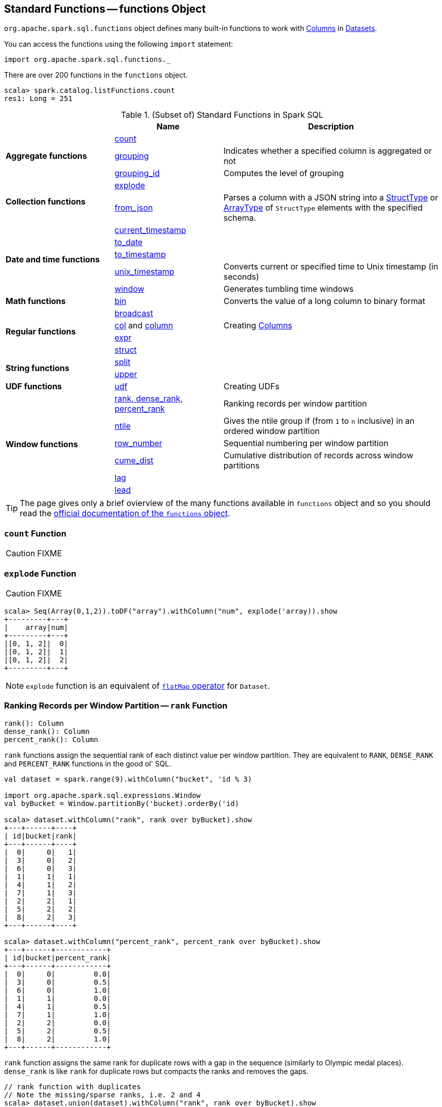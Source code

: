 == [[functions]] Standard Functions -- functions Object

`org.apache.spark.sql.functions` object defines many built-in functions to work with link:spark-sql-Column.adoc[Columns] in link:spark-sql-Dataset.adoc[Datasets].

You can access the functions using the following `import` statement:

[source, scala]
----
import org.apache.spark.sql.functions._
----

There are over 200 functions in the `functions` object.

```
scala> spark.catalog.listFunctions.count
res1: Long = 251
```

[[standard-functions]]
.(Subset of) Standard Functions in Spark SQL
[align="center",cols="1,1,2",width="100%",options="header"]
|===
|
|Name
|Description

.3+^.^| [[aggregate-functions]] *Aggregate functions*

| <<count, count>>
|

| <<grouping, grouping>>
| Indicates whether a specified column is aggregated or not

| <<grouping_id, grouping_id>>
| Computes the level of grouping

.2+^.^| *Collection functions*

| <<explode, explode>>
|

| <<from_json, from_json>>
| Parses a column with a JSON string into a link:spark-sql-StructType.adoc[StructType] or link:spark-sql-DataType.adoc#ArrayType[ArrayType] of `StructType` elements with the specified schema.

.5+^.^| *Date and time functions*
| link:spark-sql-functions-datetime.adoc#current_timestamp[current_timestamp]
|

| link:spark-sql-functions-datetime.adoc#to_date[to_date]
|

| link:spark-sql-functions-datetime.adoc#to_timestamp[to_timestamp]
|

| link:spark-sql-functions-datetime.adoc#unix_timestamp[unix_timestamp]
| Converts current or specified time to Unix timestamp (in seconds)

| link:spark-sql-functions-datetime.adoc#window[window]
| Generates tumbling time windows

1+^.^| *Math functions*
| <<bin, bin>>
| Converts the value of a long column to binary format

.4+^.^| *Regular functions*

| <<broadcast, broadcast>>
|

| <<creating-columns, col>> and <<creating-columns, column>>
| Creating link:spark-sql-Column.adoc[Columns]

| <<expr, expr>>
|

| <<struct, struct>>
|

.2+^.^| *String functions*
| <<split, split>>
|

| <<upper, upper>>
|

1+^.^| *UDF functions*
| <<udf, udf>>
| Creating UDFs

.6+^.^|*Window functions*
|<<rank, rank, dense_rank, percent_rank>>
| Ranking records per window partition

| <<ntile, ntile>>
| Gives the ntile group if (from `1` to `n` inclusive) in an ordered window partition

|<<row_number, row_number>>
| Sequential numbering per window partition

|<<cume_dist, cume_dist>>
| Cumulative distribution of records across window partitions

|<<lag, lag>>
|

|<<lead, lead>>
|
|===

TIP: The page gives only a brief ovierview of the many functions available in `functions` object and so you should read the http://spark.apache.org/docs/latest/api/scala/index.html#org.apache.spark.sql.functions$[official documentation of the `functions` object].

=== [[count]] `count` Function

CAUTION: FIXME

=== [[explode]] `explode` Function

CAUTION: FIXME

[source, scala]
----
scala> Seq(Array(0,1,2)).toDF("array").withColumn("num", explode('array)).show
+---------+---+
|    array|num|
+---------+---+
|[0, 1, 2]|  0|
|[0, 1, 2]|  1|
|[0, 1, 2]|  2|
+---------+---+
----

NOTE: `explode` function is an equivalent of link:spark-sql-dataset-operators.adoc#flatMap[`flatMap` operator] for `Dataset`.

=== [[rank]][[dense_rank]][[percent_rank]] Ranking Records per Window Partition -- `rank` Function

[source, scala]
----
rank(): Column
dense_rank(): Column
percent_rank(): Column
----

`rank` functions assign the sequential rank of each distinct value per window partition. They are equivalent to `RANK`, `DENSE_RANK` and `PERCENT_RANK` functions in the good ol' SQL.

[source, scala]
----
val dataset = spark.range(9).withColumn("bucket", 'id % 3)

import org.apache.spark.sql.expressions.Window
val byBucket = Window.partitionBy('bucket).orderBy('id)

scala> dataset.withColumn("rank", rank over byBucket).show
+---+------+----+
| id|bucket|rank|
+---+------+----+
|  0|     0|   1|
|  3|     0|   2|
|  6|     0|   3|
|  1|     1|   1|
|  4|     1|   2|
|  7|     1|   3|
|  2|     2|   1|
|  5|     2|   2|
|  8|     2|   3|
+---+------+----+

scala> dataset.withColumn("percent_rank", percent_rank over byBucket).show
+---+------+------------+
| id|bucket|percent_rank|
+---+------+------------+
|  0|     0|         0.0|
|  3|     0|         0.5|
|  6|     0|         1.0|
|  1|     1|         0.0|
|  4|     1|         0.5|
|  7|     1|         1.0|
|  2|     2|         0.0|
|  5|     2|         0.5|
|  8|     2|         1.0|
+---+------+------------+
----

`rank` function assigns the same rank for duplicate rows with a gap in the sequence (similarly to Olympic medal places). `dense_rank` is like `rank` for duplicate rows but compacts the ranks and removes the gaps.

[source, scala]
----
// rank function with duplicates
// Note the missing/sparse ranks, i.e. 2 and 4
scala> dataset.union(dataset).withColumn("rank", rank over byBucket).show
+---+------+----+
| id|bucket|rank|
+---+------+----+
|  0|     0|   1|
|  0|     0|   1|
|  3|     0|   3|
|  3|     0|   3|
|  6|     0|   5|
|  6|     0|   5|
|  1|     1|   1|
|  1|     1|   1|
|  4|     1|   3|
|  4|     1|   3|
|  7|     1|   5|
|  7|     1|   5|
|  2|     2|   1|
|  2|     2|   1|
|  5|     2|   3|
|  5|     2|   3|
|  8|     2|   5|
|  8|     2|   5|
+---+------+----+

// dense_rank function with duplicates
// Note that the missing ranks are now filled in
scala> dataset.union(dataset).withColumn("dense_rank", dense_rank over byBucket).show
+---+------+----------+
| id|bucket|dense_rank|
+---+------+----------+
|  0|     0|         1|
|  0|     0|         1|
|  3|     0|         2|
|  3|     0|         2|
|  6|     0|         3|
|  6|     0|         3|
|  1|     1|         1|
|  1|     1|         1|
|  4|     1|         2|
|  4|     1|         2|
|  7|     1|         3|
|  7|     1|         3|
|  2|     2|         1|
|  2|     2|         1|
|  5|     2|         2|
|  5|     2|         2|
|  8|     2|         3|
|  8|     2|         3|
+---+------+----------+

// percent_rank function with duplicates
scala> dataset.union(dataset).withColumn("percent_rank", percent_rank over byBucket).show
+---+------+------------+
| id|bucket|percent_rank|
+---+------+------------+
|  0|     0|         0.0|
|  0|     0|         0.0|
|  3|     0|         0.4|
|  3|     0|         0.4|
|  6|     0|         0.8|
|  6|     0|         0.8|
|  1|     1|         0.0|
|  1|     1|         0.0|
|  4|     1|         0.4|
|  4|     1|         0.4|
|  7|     1|         0.8|
|  7|     1|         0.8|
|  2|     2|         0.0|
|  2|     2|         0.0|
|  5|     2|         0.4|
|  5|     2|         0.4|
|  8|     2|         0.8|
|  8|     2|         0.8|
+---+------+------------+
----

=== [[cume_dist]] Cumulative Distribution of Records Across Window Partitions -- `cume_dist` Function

[source, scala]
----
cume_dist(): Column
----

`cume_dist` computes the cumulative distribution of the records in window partitions. This is equivalent to SQL's `CUME_DIST` function.

[source, scala]
----
val buckets = spark.range(9).withColumn("bucket", 'id % 3)
// Make duplicates
val dataset = buckets.union(buckets)

import org.apache.spark.sql.expressions.Window
val windowSpec = Window.partitionBy('bucket).orderBy('id)
scala> dataset.withColumn("cume_dist", cume_dist over windowSpec).show
+---+------+------------------+
| id|bucket|         cume_dist|
+---+------+------------------+
|  0|     0|0.3333333333333333|
|  3|     0|0.6666666666666666|
|  6|     0|               1.0|
|  1|     1|0.3333333333333333|
|  4|     1|0.6666666666666666|
|  7|     1|               1.0|
|  2|     2|0.3333333333333333|
|  5|     2|0.6666666666666666|
|  8|     2|               1.0|
+---+------+------------------+
----

=== [[lag]] `lag` Function

[source, scala]
----
lag(e: Column, offset: Int): Column
lag(columnName: String, offset: Int): Column
lag(columnName: String, offset: Int, defaultValue: Any): Column
lag(e: Column, offset: Int, defaultValue: Any): Column
----

`lag` returns the value in `e` / `columnName` column that is `offset` records before the current record. `lag` returns `null` value if the number of records in a window partition is less than `offset` or `defaultValue`.

[source, scala]
----
val buckets = spark.range(9).withColumn("bucket", 'id % 3)
// Make duplicates
val dataset = buckets.union(buckets)

import org.apache.spark.sql.expressions.Window
val windowSpec = Window.partitionBy('bucket).orderBy('id)
scala> dataset.withColumn("lag", lag('id, 1) over windowSpec).show
+---+------+----+
| id|bucket| lag|
+---+------+----+
|  0|     0|null|
|  3|     0|   0|
|  6|     0|   3|
|  1|     1|null|
|  4|     1|   1|
|  7|     1|   4|
|  2|     2|null|
|  5|     2|   2|
|  8|     2|   5|
+---+------+----+

scala> dataset.withColumn("lag", lag('id, 2, "<default_value>") over windowSpec).show
+---+------+----+
| id|bucket| lag|
+---+------+----+
|  0|     0|null|
|  3|     0|null|
|  6|     0|   0|
|  1|     1|null|
|  4|     1|null|
|  7|     1|   1|
|  2|     2|null|
|  5|     2|null|
|  8|     2|   2|
+---+------+----+
----

CAUTION: FIXME It looks like `lag` with a default value has a bug -- the default value's not used at all.

=== [[lead]] `lead` Function

[source, scala]
----
lead(columnName: String, offset: Int): Column
lead(e: Column, offset: Int): Column
lead(columnName: String, offset: Int, defaultValue: Any): Column
lead(e: Column, offset: Int, defaultValue: Any): Column
----

`lead` returns the value that is `offset` records after the current records, and `defaultValue` if there is less than `offset` records after the current record. `lag` returns `null` value if the number of records in a window partition is less than `offset` or `defaultValue`.

[source, scala]
----
val buckets = spark.range(9).withColumn("bucket", 'id % 3)
// Make duplicates
val dataset = buckets.union(buckets)

import org.apache.spark.sql.expressions.Window
val windowSpec = Window.partitionBy('bucket).orderBy('id)
scala> dataset.withColumn("lead", lead('id, 1) over windowSpec).show
+---+------+----+
| id|bucket|lead|
+---+------+----+
|  0|     0|   0|
|  0|     0|   3|
|  3|     0|   3|
|  3|     0|   6|
|  6|     0|   6|
|  6|     0|null|
|  1|     1|   1|
|  1|     1|   4|
|  4|     1|   4|
|  4|     1|   7|
|  7|     1|   7|
|  7|     1|null|
|  2|     2|   2|
|  2|     2|   5|
|  5|     2|   5|
|  5|     2|   8|
|  8|     2|   8|
|  8|     2|null|
+---+------+----+

scala> dataset.withColumn("lead", lead('id, 2, "<default_value>") over windowSpec).show
+---+------+----+
| id|bucket|lead|
+---+------+----+
|  0|     0|   3|
|  0|     0|   3|
|  3|     0|   6|
|  3|     0|   6|
|  6|     0|null|
|  6|     0|null|
|  1|     1|   4|
|  1|     1|   4|
|  4|     1|   7|
|  4|     1|   7|
|  7|     1|null|
|  7|     1|null|
|  2|     2|   5|
|  2|     2|   5|
|  5|     2|   8|
|  5|     2|   8|
|  8|     2|null|
|  8|     2|null|
+---+------+----+
----

CAUTION: FIXME It looks like `lead` with a default value has a bug -- the default value's not used at all.

=== [[row_number]] Sequential numbering per window partition -- `row_number` Function

[source, scala]
----
row_number(): Column
----

`row_number` returns a sequential number starting at `1` within a window partition.

[source, scala]
----
val buckets = spark.range(9).withColumn("bucket", 'id % 3)
// Make duplicates
val dataset = buckets.union(buckets)

import org.apache.spark.sql.expressions.Window
val windowSpec = Window.partitionBy('bucket).orderBy('id)
scala> dataset.withColumn("row_number", row_number() over windowSpec).show
+---+------+----------+
| id|bucket|row_number|
+---+------+----------+
|  0|     0|         1|
|  0|     0|         2|
|  3|     0|         3|
|  3|     0|         4|
|  6|     0|         5|
|  6|     0|         6|
|  1|     1|         1|
|  1|     1|         2|
|  4|     1|         3|
|  4|     1|         4|
|  7|     1|         5|
|  7|     1|         6|
|  2|     2|         1|
|  2|     2|         2|
|  5|     2|         3|
|  5|     2|         4|
|  8|     2|         5|
|  8|     2|         6|
+---+------+----------+
----

=== [[ntile]] `ntile` Function

[source, scala]
----
ntile(n: Int): Column
----

`ntile` computes the ntile group id (from `1` to `n` inclusive) in an ordered window partition.

[source, scala]
----
val dataset = spark.range(7).select('*, 'id % 3 as "bucket")

import org.apache.spark.sql.expressions.Window
val byBuckets = Window.partitionBy('bucket).orderBy('id)
scala> dataset.select('*, ntile(3) over byBuckets as "ntile").show
+---+------+-----+
| id|bucket|ntile|
+---+------+-----+
|  0|     0|    1|
|  3|     0|    2|
|  6|     0|    3|
|  1|     1|    1|
|  4|     1|    2|
|  2|     2|    1|
|  5|     2|    2|
+---+------+-----+
----

CAUTION: FIXME How is `ntile` different from `rank`? What about performance?

=== [[creating-columns]][[col]][[column]] Creating Columns -- `col` and `column` Functions

[source, scala]
----
col(colName: String): Column
column(colName: String): Column
----

`col` and `column` methods create a link:spark-sql-Column.adoc[Column] that you can later use to reference a column in a dataset.

[source, scala]
----
import org.apache.spark.sql.functions._

scala> val nameCol = col("name")
nameCol: org.apache.spark.sql.Column = name

scala> val cityCol = column("city")
cityCol: org.apache.spark.sql.Column = city
----

=== [[udf]] Defining UDFs -- `udf` Function

[source, scala]
----
udf(f: FunctionN[...]): UserDefinedFunction
----

The `udf` family of functions allows you to create link:spark-sql-udfs.adoc[user-defined functions (UDFs)] based on a user-defined function in Scala. It accepts `f` function of 0 to 10 arguments and the input and output types are automatically inferred (given the types of the respective input and output types of the function `f`).

[source, scala]
----
import org.apache.spark.sql.functions._
val _length: String => Int = _.length
val _lengthUDF = udf(_length)

// define a dataframe
val df = sc.parallelize(0 to 3).toDF("num")

// apply the user-defined function to "num" column
scala> df.withColumn("len", _lengthUDF($"num")).show
+---+---+
|num|len|
+---+---+
|  0|  1|
|  1|  1|
|  2|  1|
|  3|  1|
+---+---+
----

Since Spark 2.0.0, there is another variant of `udf` function:

[source, scala]
----
udf(f: AnyRef, dataType: DataType): UserDefinedFunction
----

`udf(f: AnyRef, dataType: DataType)` allows you to use a Scala closure for the function argument (as `f`) and explicitly declaring the output data type (as `dataType`).

[source, scala]
----
// given the dataframe above

import org.apache.spark.sql.types.IntegerType
val byTwo = udf((n: Int) => n * 2, IntegerType)

scala> df.withColumn("len", byTwo($"num")).show
+---+---+
|num|len|
+---+---+
|  0|  0|
|  1|  2|
|  2|  4|
|  3|  6|
+---+---+
----

=== [[split]] `split` Function

[source, scala]
----
split(str: Column, pattern: String): Column
----

`split` function splits `str` column using `pattern`. It returns a new `Column`.

NOTE: `split` UDF uses https://docs.oracle.com/javase/8/docs/api/java/lang/String.html#split-java.lang.String-int-[java.lang.String.split(String regex, int limit)] method.

[source, scala]
----
val df = Seq((0, "hello|world"), (1, "witaj|swiecie")).toDF("num", "input")
val withSplit = df.withColumn("split", split($"input", "[|]"))

scala> withSplit.show
+---+-------------+----------------+
|num|        input|           split|
+---+-------------+----------------+
|  0|  hello|world|  [hello, world]|
|  1|witaj|swiecie|[witaj, swiecie]|
+---+-------------+----------------+
----

NOTE: `.$|()[{^?*+\` are RegEx's meta characters and are considered special.

=== [[upper]] `upper` Function

[source, scala]
----
upper(e: Column): Column
----

`upper` function converts a string column into one with all letter upper. It returns a new `Column`.

NOTE: The following example uses two functions that accept a `Column` and return another to showcase how to chain them.

[source, scala]
----
val df = Seq((0,1,"hello"), (2,3,"world"), (2,4, "ala")).toDF("id", "val", "name")
val withUpperReversed = df.withColumn("upper", reverse(upper($"name")))

scala> withUpperReversed.show
+---+---+-----+-----+
| id|val| name|upper|
+---+---+-----+-----+
|  0|  1|hello|OLLEH|
|  2|  3|world|DLROW|
|  2|  4|  ala|  ALA|
+---+---+-----+-----+
----

=== [[struct]] `struct` Functions

[source, scala]
----
struct(cols: Column*): Column
struct(colName: String, colNames: String*): Column
----

`struct` family of functions allows you to create a new struct column based on a collection of `Column` or their names.

NOTE: The difference between `struct` and another similar `array` function is that the types of the columns can be different (in `struct`).

[source, scala]
----
scala> df.withColumn("struct", struct($"name", $"val")).show
+---+---+-----+---------+
| id|val| name|   struct|
+---+---+-----+---------+
|  0|  1|hello|[hello,1]|
|  2|  3|world|[world,3]|
|  2|  4|  ala|  [ala,4]|
+---+---+-----+---------+
----

=== [[broadcast]] `broadcast` Function

[source, scala]
----
broadcast[T](df: Dataset[T]): Dataset[T]
----

`broadcast` function marks the input link:spark-sql-Dataset.adoc[Dataset] small enough to be used in broadcast `join`.

TIP: Consult link:spark-sql-joins.adoc#broadcast-join[Broadcast Join] document.

[source, scala]
----
val left = Seq((0, "aa"), (0, "bb")).toDF("id", "token").as[(Int, String)]
val right = Seq(("aa", 0.99), ("bb", 0.57)).toDF("token", "prob").as[(String, Double)]

scala> left.join(broadcast(right), "token").explain(extended = true)
== Parsed Logical Plan ==
'Join UsingJoin(Inner,List(token))
:- Project [_1#123 AS id#126, _2#124 AS token#127]
:  +- LocalRelation [_1#123, _2#124]
+- BroadcastHint
   +- Project [_1#136 AS token#139, _2#137 AS prob#140]
      +- LocalRelation [_1#136, _2#137]

== Analyzed Logical Plan ==
token: string, id: int, prob: double
Project [token#127, id#126, prob#140]
+- Join Inner, (token#127 = token#139)
   :- Project [_1#123 AS id#126, _2#124 AS token#127]
   :  +- LocalRelation [_1#123, _2#124]
   +- BroadcastHint
      +- Project [_1#136 AS token#139, _2#137 AS prob#140]
         +- LocalRelation [_1#136, _2#137]

== Optimized Logical Plan ==
Project [token#127, id#126, prob#140]
+- Join Inner, (token#127 = token#139)
   :- Project [_1#123 AS id#126, _2#124 AS token#127]
   :  +- Filter isnotnull(_2#124)
   :     +- LocalRelation [_1#123, _2#124]
   +- BroadcastHint
      +- Project [_1#136 AS token#139, _2#137 AS prob#140]
         +- Filter isnotnull(_1#136)
            +- LocalRelation [_1#136, _2#137]

== Physical Plan ==
*Project [token#127, id#126, prob#140]
+- *BroadcastHashJoin [token#127], [token#139], Inner, BuildRight
   :- *Project [_1#123 AS id#126, _2#124 AS token#127]
   :  +- *Filter isnotnull(_2#124)
   :     +- LocalTableScan [_1#123, _2#124]
   +- BroadcastExchange HashedRelationBroadcastMode(List(input[0, string, true]))
      +- *Project [_1#136 AS token#139, _2#137 AS prob#140]
         +- *Filter isnotnull(_1#136)
            +- LocalTableScan [_1#136, _2#137]
----

=== [[expr]] `expr` Function

[source, scala]
----
expr(expr: String): Column
----

`expr` function parses the input `expr` SQL string to a `Column` it represents.

[source, scala]
----
val ds = Seq((0, "hello"), (1, "world"))
  .toDF("id", "token")
  .as[(Long, String)]

scala> ds.show
+---+-----+
| id|token|
+---+-----+
|  0|hello|
|  1|world|
+---+-----+

val filterExpr = expr("token = 'hello'")

scala> ds.filter(filterExpr).show
+---+-----+
| id|token|
+---+-----+
|  0|hello|
+---+-----+
----

Internally, `expr` uses the active session's link:spark-sql-SessionState.adoc[sqlParser] or creates a new  link:spark-sql-SparkSqlParser.adoc[SparkSqlParser] to call link:spark-sql-ParserInterface.adoc#parseExpression[parseExpression] method.

=== [[grouping]] `grouping` Aggregate Function

[source, scala]
----
grouping(e: Column): Column
grouping(columnName: String): Column  // <1>
----
<1> Calls the first `grouping` with `columnName` as a `Column`

`grouping` is an aggregate function that indicates whether a specified column is aggregated or not and:

* returns `1` if the column is in a subtotal and is `NULL`
* returns `0` if the underlying value is `NULL` or any other value

NOTE: `grouping` can only be used with link:spark-sql-multi-dimensional-aggregation.adoc#cube[cube], link:spark-sql-multi-dimensional-aggregation.adoc#rollup[rollup] or `GROUPING SETS` multi-dimensional aggregate operators (and is verified when link:spark-sql-Analyzer-CheckAnalysis.adoc#Grouping[`Analyzer` does check analysis]).

From https://cwiki.apache.org/confluence/display/Hive/Enhanced&#43;Aggregation%2C&#43;Cube%2C&#43;Grouping&#43;and&#43;Rollup#EnhancedAggregation,Cube,GroupingandRollup-Grouping\_\_IDfunction[Hive's documentation about Grouping__ID function] (that can somehow help to understand `grouping`):

> When aggregates are displayed for a column its value is `null`. This may conflict in case the column itself has some `null` values. There needs to be some way to identify `NULL` in column, which means aggregate and `NULL` in column, which means value. `GROUPING__ID` function is the solution to that.

[source, scala]
----
val tmpWorkshops = Seq(
  ("Warsaw", 2016, 2),
  ("Toronto", 2016, 4),
  ("Toronto", 2017, 1)).toDF("city", "year", "count")

// there seems to be a bug with nulls
// and so the need for the following union
val cityNull = Seq(
  (null.asInstanceOf[String], 2016, 2)).toDF("city", "year", "count")

val workshops = tmpWorkshops union cityNull

scala> workshops.show
+-------+----+-----+
|   city|year|count|
+-------+----+-----+
| Warsaw|2016|    2|
|Toronto|2016|    4|
|Toronto|2017|    1|
|   null|2016|    2|
+-------+----+-----+

val q = workshops
  .cube("city", "year")
  .agg(grouping("city"), grouping("year")) // <-- grouping here
  .sort($"city".desc_nulls_last, $"year".desc_nulls_last)

scala> q.show
+-------+----+--------------+--------------+
|   city|year|grouping(city)|grouping(year)|
+-------+----+--------------+--------------+
| Warsaw|2016|             0|             0|
| Warsaw|null|             0|             1|
|Toronto|2017|             0|             0|
|Toronto|2016|             0|             0|
|Toronto|null|             0|             1|
|   null|2017|             1|             0|
|   null|2016|             1|             0|
|   null|2016|             0|             0|  <-- null is city
|   null|null|             0|             1|  <-- null is city
|   null|null|             1|             1|
+-------+----+--------------+--------------+
----

Internally, `grouping` creates a link:spark-sql-Column.adoc[Column] with `Grouping` expression.

```
val q = workshops.cube("city", "year").agg(grouping("city"))
scala> println(q.queryExecution.logical)
'Aggregate [cube(city#182, year#183)], [city#182, year#183, grouping('city) AS grouping(city)#705]
+- Union
   :- Project [_1#178 AS city#182, _2#179 AS year#183, _3#180 AS count#184]
   :  +- LocalRelation [_1#178, _2#179, _3#180]
   +- Project [_1#192 AS city#196, _2#193 AS year#197, _3#194 AS count#198]
      +- LocalRelation [_1#192, _2#193, _3#194]

scala> println(q.queryExecution.analyzed)
Aggregate [city#724, year#725, spark_grouping_id#721], [city#724, year#725, cast((shiftright(spark_grouping_id#721, 1) & 1) as tinyint) AS grouping(city)#720]
+- Expand [List(city#182, year#183, count#184, city#722, year#723, 0), List(city#182, year#183, count#184, city#722, null, 1), List(city#182, year#183, count#184, null, year#723, 2), List(city#182, year#183, count#184, null, null, 3)], [city#182, year#183, count#184, city#724, year#725, spark_grouping_id#721]
   +- Project [city#182, year#183, count#184, city#182 AS city#722, year#183 AS year#723]
      +- Union
         :- Project [_1#178 AS city#182, _2#179 AS year#183, _3#180 AS count#184]
         :  +- LocalRelation [_1#178, _2#179, _3#180]
         +- Project [_1#192 AS city#196, _2#193 AS year#197, _3#194 AS count#198]
            +- LocalRelation [_1#192, _2#193, _3#194]
```

NOTE: `grouping` was added to Spark SQL in https://issues.apache.org/jira/browse/SPARK-12706[[SPARK-12706\] support grouping/grouping_id function together group set].

=== [[grouping_id]] `grouping_id` Aggregate Function

[source, scala]
----
grouping_id(cols: Column*): Column
grouping_id(colName: String, colNames: String*): Column // <1>
----
<1> Calls the first `grouping_id` with `colName` and `colNames` as objects of type `Column`

`grouping_id` is an aggregate function that computes the level of grouping:

* `0` for combinations of each column
* `1` for subtotals of column 1
* `2` for subtotals of column 2
* And so on&hellip;

[source, scala]
----
val tmpWorkshops = Seq(
  ("Warsaw", 2016, 2),
  ("Toronto", 2016, 4),
  ("Toronto", 2017, 1)).toDF("city", "year", "count")

// there seems to be a bug with nulls
// and so the need for the following union
val cityNull = Seq(
  (null.asInstanceOf[String], 2016, 2)).toDF("city", "year", "count")

val workshops = tmpWorkshops union cityNull

scala> workshops.show
+-------+----+-----+
|   city|year|count|
+-------+----+-----+
| Warsaw|2016|    2|
|Toronto|2016|    4|
|Toronto|2017|    1|
|   null|2016|    2|
+-------+----+-----+

val query = workshops
  .cube("city", "year")
  .agg(grouping_id()) // <-- all grouping columns used
  .sort($"city".desc_nulls_last, $"year".desc_nulls_last)
scala> query.show
+-------+----+-------------+
|   city|year|grouping_id()|
+-------+----+-------------+
| Warsaw|2016|            0|
| Warsaw|null|            1|
|Toronto|2017|            0|
|Toronto|2016|            0|
|Toronto|null|            1|
|   null|2017|            2|
|   null|2016|            2|
|   null|2016|            0|
|   null|null|            1|
|   null|null|            3|
+-------+----+-------------+

scala> spark.catalog.listFunctions.filter(_.name.contains("grouping_id")).show(false)
+-----------+--------+-----------+----------------------------------------------------+-----------+
|name       |database|description|className                                           |isTemporary|
+-----------+--------+-----------+----------------------------------------------------+-----------+
|grouping_id|null    |null       |org.apache.spark.sql.catalyst.expressions.GroupingID|true       |
+-----------+--------+-----------+----------------------------------------------------+-----------+

// bin function gives the string representation of the binary value of the given long column
scala> query.withColumn("bitmask", bin($"grouping_id()")).show
+-------+----+-------------+-------+
|   city|year|grouping_id()|bitmask|
+-------+----+-------------+-------+
| Warsaw|2016|            0|      0|
| Warsaw|null|            1|      1|
|Toronto|2017|            0|      0|
|Toronto|2016|            0|      0|
|Toronto|null|            1|      1|
|   null|2017|            2|     10|
|   null|2016|            2|     10|
|   null|2016|            0|      0|  <-- null is city
|   null|null|            3|     11|
|   null|null|            1|      1|
+-------+----+-------------+-------+
----

The list of columns of `grouping_id` should match grouping columns (in `cube` or `rollup`) exactly, or empty which means all the grouping columns (which is exactly what the function expects).

NOTE: `grouping_id` can only be used with link:spark-sql-multi-dimensional-aggregation.adoc#cube[cube], link:spark-sql-multi-dimensional-aggregation.adoc#rollup[rollup] or `GROUPING SETS` multi-dimensional aggregate operators (and is verified when link:spark-sql-Analyzer-CheckAnalysis.adoc#GroupingID[`Analyzer` does check analysis]).

NOTE: Spark SQL's `grouping_id` function is known as `grouping__id` in Hive.

From https://cwiki.apache.org/confluence/display/Hive/Enhanced&#43;Aggregation%2C&#43;Cube%2C&#43;Grouping&#43;and&#43;Rollup#EnhancedAggregation,Cube,GroupingandRollup-Grouping\_\_IDfunction[Hive's documentation about Grouping__ID function]:

> When aggregates are displayed for a column its value is `null`. This may conflict in case the column itself has some `null` values. There needs to be some way to identify `NULL` in column, which means aggregate and `NULL` in column, which means value. `GROUPING__ID` function is the solution to that.

Internally, `grouping_id()` creates a link:spark-sql-Column.adoc[Column] with `GroupingID` unevaluable expression.

NOTE: link:spark-sql-Expression.adoc#Unevaluable[Unevaluable expressions] are expressions replaced by some other expressions during analysis or optimization.

```
// workshops dataset was defined earlier
val q = workshops
  .cube("city", "year")
  .agg(grouping_id())

// grouping_id function is spark_grouping_id virtual column internally
// that is resolved during analysis - see Analyzed Logical Plan
scala> q.explain(true)
== Parsed Logical Plan ==
'Aggregate [cube(city#182, year#183)], [city#182, year#183, grouping_id() AS grouping_id()#742]
+- Union
   :- Project [_1#178 AS city#182, _2#179 AS year#183, _3#180 AS count#184]
   :  +- LocalRelation [_1#178, _2#179, _3#180]
   +- Project [_1#192 AS city#196, _2#193 AS year#197, _3#194 AS count#198]
      +- LocalRelation [_1#192, _2#193, _3#194]

== Analyzed Logical Plan ==
city: string, year: int, grouping_id(): int
Aggregate [city#757, year#758, spark_grouping_id#754], [city#757, year#758, spark_grouping_id#754 AS grouping_id()#742]
+- Expand [List(city#182, year#183, count#184, city#755, year#756, 0), List(city#182, year#183, count#184, city#755, null, 1), List(city#182, year#183, count#184, null, year#756, 2), List(city#182, year#183, count#184, null, null, 3)], [city#182, year#183, count#184, city#757, year#758, spark_grouping_id#754]
   +- Project [city#182, year#183, count#184, city#182 AS city#755, year#183 AS year#756]
      +- Union
         :- Project [_1#178 AS city#182, _2#179 AS year#183, _3#180 AS count#184]
         :  +- LocalRelation [_1#178, _2#179, _3#180]
         +- Project [_1#192 AS city#196, _2#193 AS year#197, _3#194 AS count#198]
            +- LocalRelation [_1#192, _2#193, _3#194]

== Optimized Logical Plan ==
Aggregate [city#757, year#758, spark_grouping_id#754], [city#757, year#758, spark_grouping_id#754 AS grouping_id()#742]
+- Expand [List(city#755, year#756, 0), List(city#755, null, 1), List(null, year#756, 2), List(null, null, 3)], [city#757, year#758, spark_grouping_id#754]
   +- Union
      :- LocalRelation [city#755, year#756]
      +- LocalRelation [city#755, year#756]

== Physical Plan ==
*HashAggregate(keys=[city#757, year#758, spark_grouping_id#754], functions=[], output=[city#757, year#758, grouping_id()#742])
+- Exchange hashpartitioning(city#757, year#758, spark_grouping_id#754, 200)
   +- *HashAggregate(keys=[city#757, year#758, spark_grouping_id#754], functions=[], output=[city#757, year#758, spark_grouping_id#754])
      +- *Expand [List(city#755, year#756, 0), List(city#755, null, 1), List(null, year#756, 2), List(null, null, 3)], [city#757, year#758, spark_grouping_id#754]
         +- Union
            :- LocalTableScan [city#755, year#756]
            +- LocalTableScan [city#755, year#756]
```

NOTE: `grouping_id` was added to Spark SQL in https://issues.apache.org/jira/browse/SPARK-12706[[SPARK-12706\] support grouping/grouping_id function together group set].

=== [[from_json]] Parsing Column With JSON-Encoded Records -- `from_json` Functions

[source, scala]
----
from_json(e: Column, schema: DataType): Column  // <1>
from_json(
  e: Column,
  schema: DataType,
  options: Map[String, String]): Column
----
<1> Relays to the other `from_json` with empty `options`

Parses a column with a JSON string into a link:spark-sql-StructType.adoc[StructType] or link:spark-sql-DataType.adoc#ArrayType[ArrayType] of `StructType` elements with the specified schema.

NOTE: `options` controls how a JSON is parsed and contains the same options as the link:spark-sql-JsonDataSource.adoc[json data source].

Internally, `from_json` creates a link:spark-sql-Column.adoc[Column] with link:spark-sql-Expression-JsonToStructs.adoc[JsonToStructs] unary expression.

[source, scala]
----
val jsons = Seq("""{ "id": 0 }""").toDF("json")

import org.apache.spark.sql.types._
val schema = StructType(
  StructField("id", IntegerType, nullable = false) :: Nil)

scala> jsons.select(from_json($"json", schema) as "ids").show
+---+
|ids|
+---+
|[0]|
+---+
----

NOTE: `from_json` corresponds to SQL's `from_json`.

=== [[bin]] Converting Long to Binary Format (in String Representation) -- `bin` Function

[source, scala]
----
bin(e: Column): Column
bin(columnName: String): Column // <1>
----
<1> Calls the first `bin` with `columnName` as a `Column`

`bin` converts the long value in a column to its binary format (i.e. as an unsigned integer in base 2) with no extra leading 0s.

[source, scala]
----
scala> spark.range(5).withColumn("binary", bin('id)).show
+---+------+
| id|binary|
+---+------+
|  0|     0|
|  1|     1|
|  2|    10|
|  3|    11|
|  4|   100|
+---+------+

val withBin = spark.range(5).withColumn("binary", bin('id))
scala> withBin.printSchema
root
 |-- id: long (nullable = false)
 |-- binary: string (nullable = false)
----

Internally, `bin` creates a link:spark-sql-Column.adoc[Column] with `Bin` unary expression.

[source, scala]
----
scala> withBin.queryExecution.logical
res2: org.apache.spark.sql.catalyst.plans.logical.LogicalPlan =
'Project [*, bin('id) AS binary#14]
+- Range (0, 5, step=1, splits=Some(8))
----

NOTE: `Bin` unary expression uses link:++https://docs.oracle.com/javase/8/docs/api/java/lang/Long.html#toBinaryString-long-++[java.lang.Long.toBinaryString] for the conversion.

[NOTE]
====
`Bin` expression supports link:spark-sql-Expression.adoc#doGenCode[code generation] (aka _CodeGen_).

```
val withBin = spark.range(5).withColumn("binary", bin('id))
scala> withBin.queryExecution.debug.codegen
Found 1 WholeStageCodegen subtrees.
== Subtree 1 / 1 ==
*Project [id#19L, bin(id#19L) AS binary#22]
+- *Range (0, 5, step=1, splits=Some(8))
...
/* 103 */           UTF8String project_value1 = null;
/* 104 */           project_value1 = UTF8String.fromString(java.lang.Long.toBinaryString(range_value));

```
====
